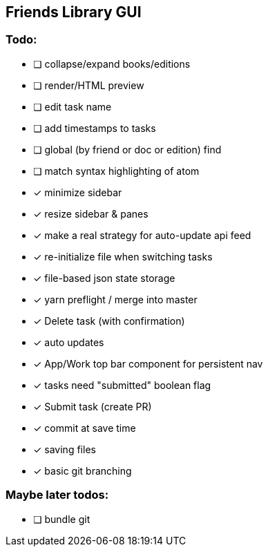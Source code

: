 == Friends Library GUI

=== Todo:

* [ ] collapse/expand books/editions
* [ ] render/HTML preview
* [ ] edit task name
* [ ] add timestamps to tasks
* [ ] global (by friend or doc or edition) find
* [ ] match syntax highlighting of atom
* [x] minimize sidebar
* [x] resize sidebar & panes
* [x] make a real strategy for auto-update api feed
* [x] re-initialize file when switching tasks
* [x] file-based json state storage
* [x] yarn preflight / merge into master
* [x] Delete task (with confirmation)
* [x] auto updates
* [x] App/Work top bar component for persistent nav
* [x] tasks need "submitted" boolean flag
* [x] Submit task (create PR)
* [x] commit at save time
* [x] saving files
* [x] basic git branching

=== Maybe later todos:

* [ ] bundle git

